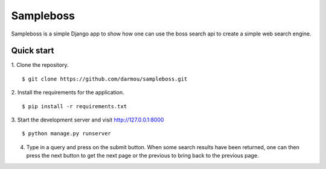 ==========
Sampleboss
==========

Sampleboss is a simple Django app to show how one can use the boss search api to create a simple web search engine.

Quick start
-----------
1. Clone the repository.
::
    $ git clone https://github.com/darmou/sampleboss.git

2. Install the requirements for the application.
::
    $ pip install -r requirements.txt

3. Start the development server and visit http://127.0.0.1:8000
::
    $ python manage.py runserver

4. Type in a query and press on the submit button. When some search results have been returned, one can then press the next button to get the next page or the previous to bring back to the previous page.
